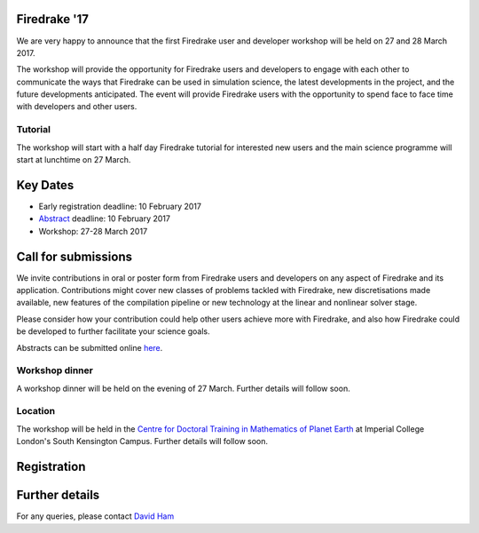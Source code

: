 .. title:: Firedrake '17

.. container:: firedrake_17

.. image:: images/imperial_night.jpg
   :width: 30%
   :alt: Queen's Tower, Imperial College
   :align: right

               
Firedrake '17
-------------
               
We are very happy to announce that
the first Firedrake user and developer workshop will be held on 27
and 28 March 2017.

The workshop will provide the opportunity for Firedrake users and
developers to engage with each other to communicate the ways that
Firedrake can be used in simulation science, the latest developments
in the project, and the future developments anticipated. The event
will provide Firedrake users with the opportunity to spend face to
face time with developers and other users.

Tutorial
~~~~~~~~

The workshop will start with a half day Firedrake tutorial for
interested new users and the main science programme will start at lunchtime on 27 March.

Key Dates
---------

* Early registration deadline: 10 February 2017
* `Abstract <https://easychair.org/conferences/?conf=firedrake17>`_ deadline: 10 February 2017
* Workshop: 27-28 March 2017


Call for submissions
--------------------

We invite contributions in oral or poster form from Firedrake users
and developers on any aspect of Firedrake and its
application. Contributions might cover new classes of problems tackled
with Firedrake, new discretisations made available, new features of
the compilation pipeline or new technology at the linear and nonlinear
solver stage.
 
Please consider how your contribution could help other users achieve
more with Firedrake, and also how Firedrake could be developed to
further facilitate your science goals.

Abstracts can be submitted online `here <https://easychair.org/conferences/?conf=firedrake17>`_.


Workshop dinner
~~~~~~~~~~~~~~~

A workshop dinner will be held on the evening of 27 March. Further
details will follow soon.


Location
~~~~~~~~

The workshop will be held in the `Centre for Doctoral Training in
Mathematics of Planet Earth <http://mpecdt.org>`_ at Imperial College London's South
Kensington Campus. Further details will follow soon.

Registration
------------

.. raw:: html
   
   <div style="width:100%; text-align:left;"><iframe src="https://eventbrite.co.uk/tickets-external?eid=30454608554&ref=etckt" frameborder="0" height="800" width="100%" vspace="0" hspace="0" marginheight="5" marginwidth="5" scrolling="auto" allowtransparency="true"></iframe><div style="padding:10px 0 5px; margin:2px; width:100%; text-align:left;" ><a class="powered-by-eb" style="color: #ADB0B6; text-decoration: none;" target="_blank" href="http://www.eventbrite.co.uk/">Powered by Eventbrite</a></div></div>


Further details
---------------

For any queries, please contact  `David Ham <mailto:David.Ham@imperial.ac.uk>`_
